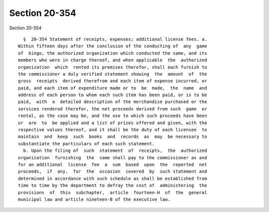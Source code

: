 Section 20-354
==============

Section 20-354 ::    
        
     
        §  20-354 Statement of receipts, expenses; additional license fees. a.
      Within fifteen days after the conclusion of the conducting of  any  game
      of  bingo, the authorized organization which conducted the same, and its
      members who were in charge thereof, and when applicable  the  authorized
      organization  which  rented its premises therefor, shall each furnish to
      the commissioner a duly verified statement showing  the  amount  of  the
      gross  receipts  derived therefrom and each item of expense incurred, or
      paid, and each item of expenditure made or to  be  made,  the  name  and
      address of each person to whom each such item has been paid, or is to be
      paid,  with  a  detailed description of the merchandise purchased or the
      services rendered therefor, the net proceeds derived from such  game  or
      rental, as the case may be, and the use to which such proceeds have been
      or  are  to  be applied and a list of prizes offered and given, with the
      respective values thereof, and it shall be the duty of each licensee  to
      maintain  and  keep  such  books  and  records  as  may  be necessary to
      substantiate the particulars of each such statement.
        b. Upon the filing of  such  statement  of  receipts,  the  authorized
      organization  furnishing  the  same shall pay to the commissioner as and
      for an additional  license  fee  a  sum  based  upon  the  reported  net
      proceeds,  if  any,  for  the  occasion  covered  by  such statement and
      determined in accordance with such schedule as shall be established from
      time to time by the department to defray the cost of  administering  the
      provisions  of  this  subchapter,  article  fourteen-H  of  the  general
      municipal law and article nineteen-B of the executive law.
    
    
    
    
    
    
    